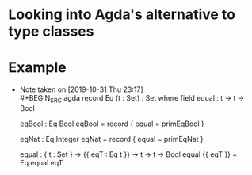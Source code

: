 * Looking into Agda's alternative to type classes

* Example
  - Note taken on [2019-10-31 Thu 23:17] \\
    #+BEGIN_SRC agda
    record Eq (t : Set) : Set where
      field equal : t -> t -> Bool

    eqBool : Eq Bool
    eqBool = record { equal = primEqBool }

    eqNat : Eq Integer
    eqNat = record { equal = primEqNat }

    equal : { t : Set } -> {{ eqT : Eq t }} -> t -> t -> Bool
    equal {{ eqT }} = Eq.equal eqT
    #+END_SRC
